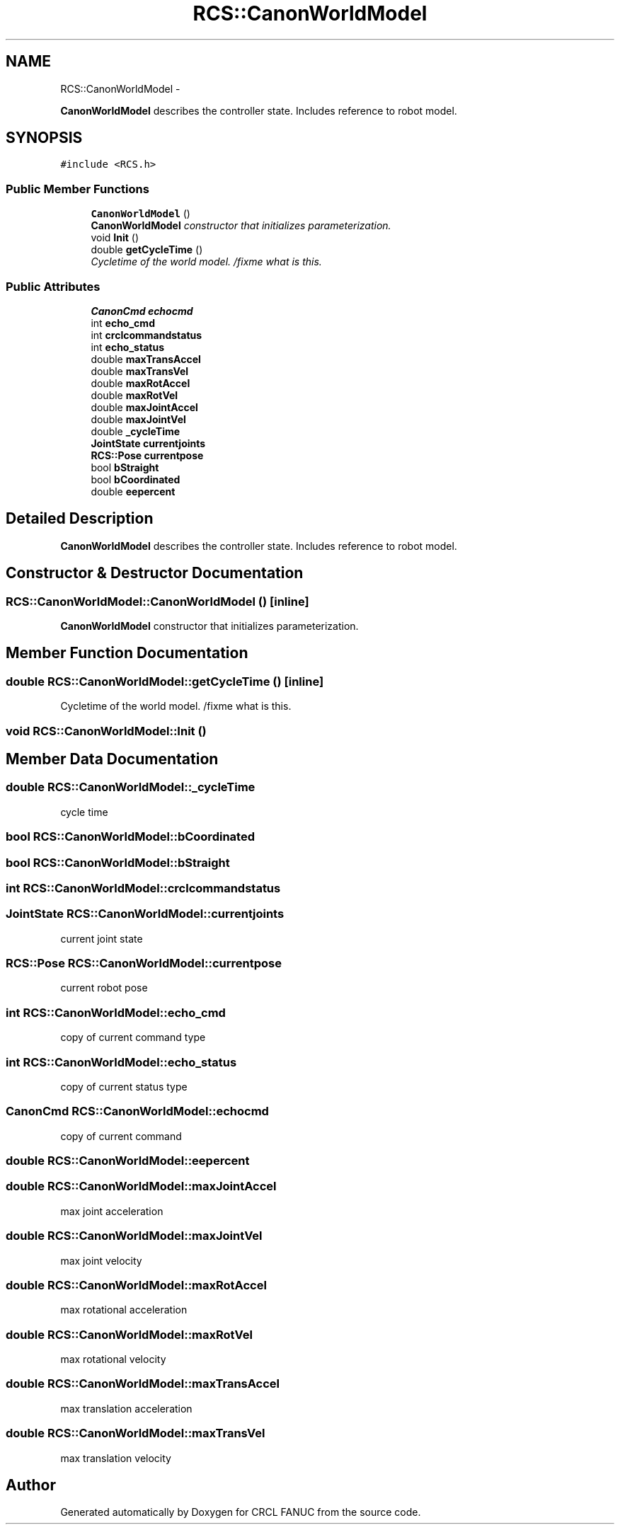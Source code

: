 .TH "RCS::CanonWorldModel" 3 "Wed Sep 28 2016" "CRCL FANUC" \" -*- nroff -*-
.ad l
.nh
.SH NAME
RCS::CanonWorldModel \- 
.PP
\fBCanonWorldModel\fP describes the controller state\&. Includes reference to robot model\&.  

.SH SYNOPSIS
.br
.PP
.PP
\fC#include <RCS\&.h>\fP
.SS "Public Member Functions"

.in +1c
.ti -1c
.RI "\fBCanonWorldModel\fP ()"
.br
.RI "\fI\fBCanonWorldModel\fP constructor that initializes parameterization\&. \fP"
.ti -1c
.RI "void \fBInit\fP ()"
.br
.ti -1c
.RI "double \fBgetCycleTime\fP ()"
.br
.RI "\fICycletime of the world model\&. /fixme what is this\&. \fP"
.in -1c
.SS "Public Attributes"

.in +1c
.ti -1c
.RI "\fBCanonCmd\fP \fBechocmd\fP"
.br
.ti -1c
.RI "int \fBecho_cmd\fP"
.br
.ti -1c
.RI "int \fBcrclcommandstatus\fP"
.br
.ti -1c
.RI "int \fBecho_status\fP"
.br
.ti -1c
.RI "double \fBmaxTransAccel\fP"
.br
.ti -1c
.RI "double \fBmaxTransVel\fP"
.br
.ti -1c
.RI "double \fBmaxRotAccel\fP"
.br
.ti -1c
.RI "double \fBmaxRotVel\fP"
.br
.ti -1c
.RI "double \fBmaxJointAccel\fP"
.br
.ti -1c
.RI "double \fBmaxJointVel\fP"
.br
.ti -1c
.RI "double \fB_cycleTime\fP"
.br
.ti -1c
.RI "\fBJointState\fP \fBcurrentjoints\fP"
.br
.ti -1c
.RI "\fBRCS::Pose\fP \fBcurrentpose\fP"
.br
.ti -1c
.RI "bool \fBbStraight\fP"
.br
.ti -1c
.RI "bool \fBbCoordinated\fP"
.br
.ti -1c
.RI "double \fBeepercent\fP"
.br
.in -1c
.SH "Detailed Description"
.PP 
\fBCanonWorldModel\fP describes the controller state\&. Includes reference to robot model\&. 
.SH "Constructor & Destructor Documentation"
.PP 
.SS "RCS::CanonWorldModel::CanonWorldModel ()\fC [inline]\fP"

.PP
\fBCanonWorldModel\fP constructor that initializes parameterization\&. 
.SH "Member Function Documentation"
.PP 
.SS "double RCS::CanonWorldModel::getCycleTime ()\fC [inline]\fP"

.PP
Cycletime of the world model\&. /fixme what is this\&. 
.SS "void RCS::CanonWorldModel::Init ()"

.SH "Member Data Documentation"
.PP 
.SS "double RCS::CanonWorldModel::_cycleTime"
cycle time 
.SS "bool RCS::CanonWorldModel::bCoordinated"

.SS "bool RCS::CanonWorldModel::bStraight"

.SS "int RCS::CanonWorldModel::crclcommandstatus"

.SS "\fBJointState\fP RCS::CanonWorldModel::currentjoints"
current joint state 
.SS "\fBRCS::Pose\fP RCS::CanonWorldModel::currentpose"
current robot pose 
.SS "int RCS::CanonWorldModel::echo_cmd"
copy of current command type 
.SS "int RCS::CanonWorldModel::echo_status"
copy of current status type 
.SS "\fBCanonCmd\fP RCS::CanonWorldModel::echocmd"
copy of current command 
.SS "double RCS::CanonWorldModel::eepercent"

.SS "double RCS::CanonWorldModel::maxJointAccel"
max joint acceleration 
.SS "double RCS::CanonWorldModel::maxJointVel"
max joint velocity 
.SS "double RCS::CanonWorldModel::maxRotAccel"
max rotational acceleration 
.SS "double RCS::CanonWorldModel::maxRotVel"
max rotational velocity 
.SS "double RCS::CanonWorldModel::maxTransAccel"
max translation acceleration 
.SS "double RCS::CanonWorldModel::maxTransVel"
max translation velocity 

.SH "Author"
.PP 
Generated automatically by Doxygen for CRCL FANUC from the source code\&.
